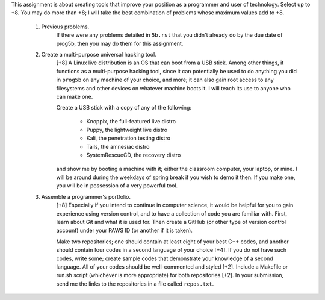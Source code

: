 This assignment is about creating tools that improve your position as a
programmer and user of technology.  Select up to +8. You may do more than +8; I
will take the best combination of problems whose maximum values add to +8.


 1. Previous problems.
      If there were any problems detailed in ``5b.rst`` that you didn't already
      do by the due date of prog5b, then you may do them for this assignment.


 2. Create a multi-purpose universal hacking tool.
      [+8] A Linux live distribution is an OS that can boot from a USB stick.
      Among other things, it functions as a multi-purpose hacking tool, since
      it can potentially be used to do anything you did in ``prog5b`` on any
      machine of your choice, and more; it can also gain root access to any
      filesystems and other devices on whatever machine boots it.  I will teach
      its use to anyone who can make one.
 
      Create a USB stick with a copy of any of the following:
      
        * Knoppix, the full-featured live distro
        * Puppy, the lightweight live distro
        * Kali, the penetration testing distro
        * Tails, the amnesiac distro 
        * SystemRescueCD, the recovery distro
        
      and show me by booting a machine with it; either the classroom computer,
      your laptop, or mine.  I will be around during the weekdays of spring
      break if you wish to demo it then.  If you make one, you will be in
      possession of a very powerful tool.


 3. Assemble a programmer's portfolio.
      [+8] Especially if you intend to continue in computer science, it would
      be helpful for you to gain experience using version control, and to have
      a collection of code you are familiar with.  First, learn about Git and
      what it is used for.  Then create a GitHub (or other type of version
      control account) under your PAWS ID (or another if it is taken).  
 
      Make two repositories; one should contain at least eight of your best C++
      codes, and another should contain four codes in a second language of your
      choice [+4].  If you do not have such codes, write some; create sample
      codes that demonstrate your knowledge of a second language.  All of your
      codes should be well-commented and styled [+2].  Include a Makefile or
      run.sh script (whichever is more appropriate) for both repositories [+2].
      In your submission, send me the links to the repositories in a file
      called ``repos.txt``.
 
